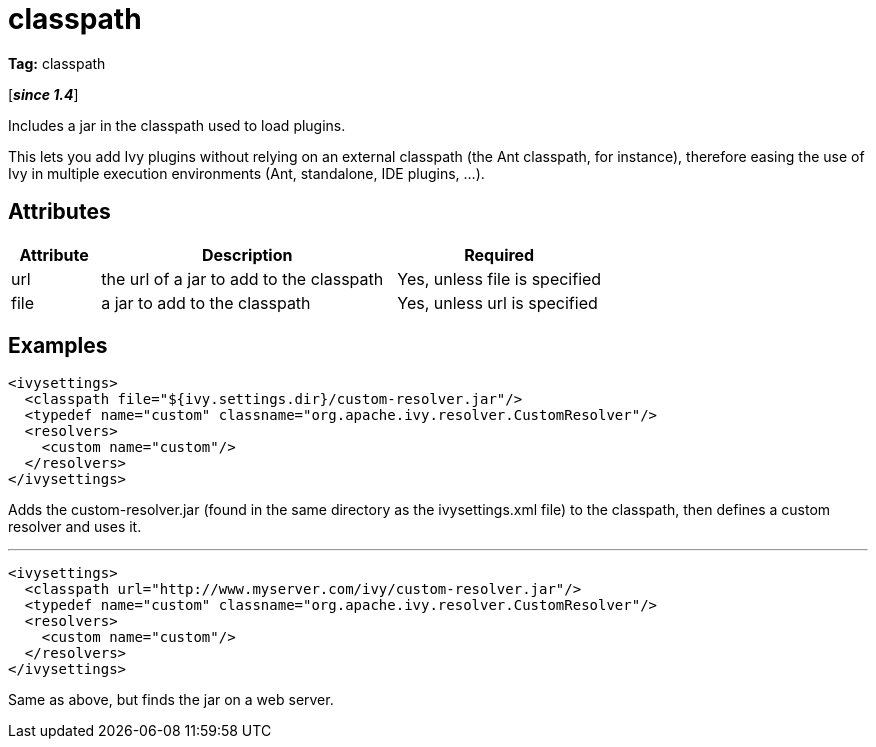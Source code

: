 ////
   Licensed to the Apache Software Foundation (ASF) under one
   or more contributor license agreements.  See the NOTICE file
   distributed with this work for additional information
   regarding copyright ownership.  The ASF licenses this file
   to you under the Apache License, Version 2.0 (the
   "License"); you may not use this file except in compliance
   with the License.  You may obtain a copy of the License at

     http://www.apache.org/licenses/LICENSE-2.0

   Unless required by applicable law or agreed to in writing,
   software distributed under the License is distributed on an
   "AS IS" BASIS, WITHOUT WARRANTIES OR CONDITIONS OF ANY
   KIND, either express or implied.  See the License for the
   specific language governing permissions and limitations
   under the License.
////

= classpath

*Tag:* classpath

[*__since 1.4__*]

Includes a jar in the classpath used to load plugins.

This lets you add Ivy plugins without relying on an external classpath (the Ant classpath, for instance), therefore easing the use of Ivy in multiple execution environments (Ant, standalone, IDE plugins, ...).


== Attributes


[options="header",cols="15%,50%,35%"]
|=======
|Attribute|Description|Required
|url|the url of a jar to add to the classpath|Yes, unless file is specified
|file|a jar to add to the classpath|Yes, unless url is specified
|=======


== Examples


[source, xml]
----

<ivysettings>
  <classpath file="${ivy.settings.dir}/custom-resolver.jar"/>
  <typedef name="custom" classname="org.apache.ivy.resolver.CustomResolver"/>
  <resolvers>
    <custom name="custom"/>
  </resolvers>
</ivysettings>

----

Adds the custom-resolver.jar (found in the same directory as the ivysettings.xml file) to the classpath, then defines a custom resolver and uses it.


'''


[source, xml]
----

<ivysettings>
  <classpath url="http://www.myserver.com/ivy/custom-resolver.jar"/>
  <typedef name="custom" classname="org.apache.ivy.resolver.CustomResolver"/>
  <resolvers>
    <custom name="custom"/>
  </resolvers>
</ivysettings>

----

Same as above, but finds the jar on a web server.
